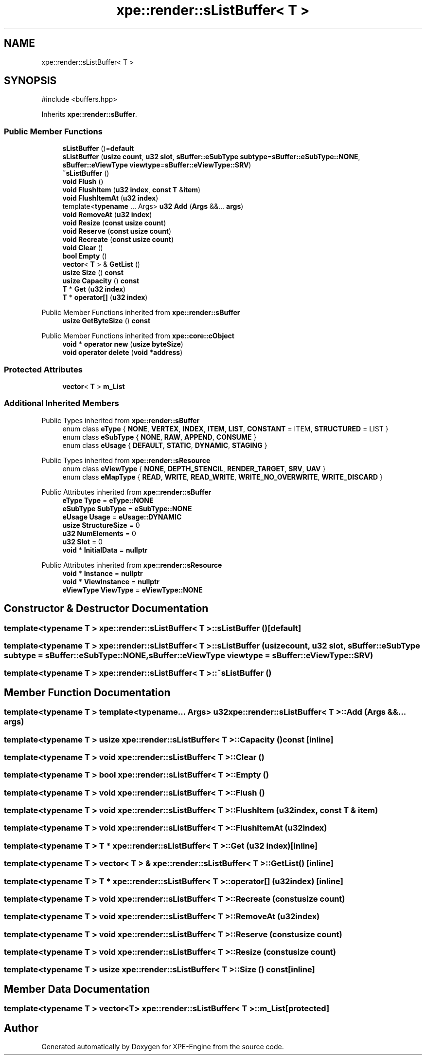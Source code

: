 .TH "xpe::render::sListBuffer< T >" 3 "Version 0.1" "XPE-Engine" \" -*- nroff -*-
.ad l
.nh
.SH NAME
xpe::render::sListBuffer< T >
.SH SYNOPSIS
.br
.PP
.PP
\fR#include <buffers\&.hpp>\fP
.PP
Inherits \fBxpe::render::sBuffer\fP\&.
.SS "Public Member Functions"

.in +1c
.ti -1c
.RI "\fBsListBuffer\fP ()=\fBdefault\fP"
.br
.ti -1c
.RI "\fBsListBuffer\fP (\fBusize\fP \fBcount\fP, \fBu32\fP \fBslot\fP, \fBsBuffer::eSubType\fP \fBsubtype\fP=\fBsBuffer::eSubType::NONE\fP, \fBsBuffer::eViewType\fP \fBviewtype\fP=\fBsBuffer::eViewType::SRV\fP)"
.br
.ti -1c
.RI "\fB~sListBuffer\fP ()"
.br
.ti -1c
.RI "\fBvoid\fP \fBFlush\fP ()"
.br
.ti -1c
.RI "\fBvoid\fP \fBFlushItem\fP (\fBu32\fP \fBindex\fP, \fBconst\fP \fBT\fP &\fBitem\fP)"
.br
.ti -1c
.RI "\fBvoid\fP \fBFlushItemAt\fP (\fBu32\fP \fBindex\fP)"
.br
.ti -1c
.RI "template<\fBtypename\fP \&.\&.\&. Args> \fBu32\fP \fBAdd\fP (\fBArgs\fP &&\&.\&.\&. \fBargs\fP)"
.br
.ti -1c
.RI "\fBvoid\fP \fBRemoveAt\fP (\fBu32\fP \fBindex\fP)"
.br
.ti -1c
.RI "\fBvoid\fP \fBResize\fP (\fBconst\fP \fBusize\fP \fBcount\fP)"
.br
.ti -1c
.RI "\fBvoid\fP \fBReserve\fP (\fBconst\fP \fBusize\fP \fBcount\fP)"
.br
.ti -1c
.RI "\fBvoid\fP \fBRecreate\fP (\fBconst\fP \fBusize\fP \fBcount\fP)"
.br
.ti -1c
.RI "\fBvoid\fP \fBClear\fP ()"
.br
.ti -1c
.RI "\fBbool\fP \fBEmpty\fP ()"
.br
.ti -1c
.RI "\fBvector\fP< \fBT\fP > & \fBGetList\fP ()"
.br
.ti -1c
.RI "\fBusize\fP \fBSize\fP () \fBconst\fP"
.br
.ti -1c
.RI "\fBusize\fP \fBCapacity\fP () \fBconst\fP"
.br
.ti -1c
.RI "\fBT\fP * \fBGet\fP (\fBu32\fP \fBindex\fP)"
.br
.ti -1c
.RI "\fBT\fP * \fBoperator[]\fP (\fBu32\fP \fBindex\fP)"
.br
.in -1c

Public Member Functions inherited from \fBxpe::render::sBuffer\fP
.in +1c
.ti -1c
.RI "\fBusize\fP \fBGetByteSize\fP () \fBconst\fP"
.br
.in -1c

Public Member Functions inherited from \fBxpe::core::cObject\fP
.in +1c
.ti -1c
.RI "\fBvoid\fP * \fBoperator new\fP (\fBusize\fP \fBbyteSize\fP)"
.br
.ti -1c
.RI "\fBvoid\fP \fBoperator delete\fP (\fBvoid\fP *\fBaddress\fP)"
.br
.in -1c
.SS "Protected Attributes"

.in +1c
.ti -1c
.RI "\fBvector\fP< \fBT\fP > \fBm_List\fP"
.br
.in -1c
.SS "Additional Inherited Members"


Public Types inherited from \fBxpe::render::sBuffer\fP
.in +1c
.ti -1c
.RI "enum class \fBeType\fP { \fBNONE\fP, \fBVERTEX\fP, \fBINDEX\fP, \fBITEM\fP, \fBLIST\fP, \fBCONSTANT\fP = ITEM, \fBSTRUCTURED\fP = LIST }"
.br
.ti -1c
.RI "enum class \fBeSubType\fP { \fBNONE\fP, \fBRAW\fP, \fBAPPEND\fP, \fBCONSUME\fP }"
.br
.ti -1c
.RI "enum class \fBeUsage\fP { \fBDEFAULT\fP, \fBSTATIC\fP, \fBDYNAMIC\fP, \fBSTAGING\fP }"
.br
.in -1c

Public Types inherited from \fBxpe::render::sResource\fP
.in +1c
.ti -1c
.RI "enum class \fBeViewType\fP { \fBNONE\fP, \fBDEPTH_STENCIL\fP, \fBRENDER_TARGET\fP, \fBSRV\fP, \fBUAV\fP }"
.br
.ti -1c
.RI "enum class \fBeMapType\fP { \fBREAD\fP, \fBWRITE\fP, \fBREAD_WRITE\fP, \fBWRITE_NO_OVERWRITE\fP, \fBWRITE_DISCARD\fP }"
.br
.in -1c

Public Attributes inherited from \fBxpe::render::sBuffer\fP
.in +1c
.ti -1c
.RI "\fBeType\fP \fBType\fP = \fBeType::NONE\fP"
.br
.ti -1c
.RI "\fBeSubType\fP \fBSubType\fP = \fBeSubType::NONE\fP"
.br
.ti -1c
.RI "\fBeUsage\fP \fBUsage\fP = \fBeUsage::DYNAMIC\fP"
.br
.ti -1c
.RI "\fBusize\fP \fBStructureSize\fP = 0"
.br
.ti -1c
.RI "\fBu32\fP \fBNumElements\fP = 0"
.br
.ti -1c
.RI "\fBu32\fP \fBSlot\fP = 0"
.br
.ti -1c
.RI "\fBvoid\fP * \fBInitialData\fP = \fBnullptr\fP"
.br
.in -1c

Public Attributes inherited from \fBxpe::render::sResource\fP
.in +1c
.ti -1c
.RI "\fBvoid\fP * \fBInstance\fP = \fBnullptr\fP"
.br
.ti -1c
.RI "\fBvoid\fP * \fBViewInstance\fP = \fBnullptr\fP"
.br
.ti -1c
.RI "\fBeViewType\fP \fBViewType\fP = \fBeViewType::NONE\fP"
.br
.in -1c
.SH "Constructor & Destructor Documentation"
.PP 
.SS "template<\fBtypename\fP \fBT\fP > \fBxpe::render::sListBuffer\fP< \fBT\fP >::sListBuffer ()\fR [default]\fP"

.SS "template<\fBtypename\fP \fBT\fP > \fBxpe::render::sListBuffer\fP< \fBT\fP >::sListBuffer (\fBusize\fP count, \fBu32\fP slot, \fBsBuffer::eSubType\fP subtype = \fR\fBsBuffer::eSubType::NONE\fP\fP, \fBsBuffer::eViewType\fP viewtype = \fR\fBsBuffer::eViewType::SRV\fP\fP)"

.SS "template<\fBtypename\fP \fBT\fP > \fBxpe::render::sListBuffer\fP< \fBT\fP >::~\fBsListBuffer\fP ()"

.SH "Member Function Documentation"
.PP 
.SS "template<\fBtypename\fP \fBT\fP > template<typename\&.\&.\&. Args> \fBu32\fP \fBxpe::render::sListBuffer\fP< \fBT\fP >::Add (\fBArgs\fP &&\&.\&.\&. args)"

.SS "template<\fBtypename\fP \fBT\fP > \fBusize\fP \fBxpe::render::sListBuffer\fP< \fBT\fP >::Capacity () const\fR [inline]\fP"

.SS "template<\fBtypename\fP \fBT\fP > \fBvoid\fP \fBxpe::render::sListBuffer\fP< \fBT\fP >::Clear ()"

.SS "template<\fBtypename\fP \fBT\fP > \fBbool\fP \fBxpe::render::sListBuffer\fP< \fBT\fP >::Empty ()"

.SS "template<\fBtypename\fP \fBT\fP > \fBvoid\fP \fBxpe::render::sListBuffer\fP< \fBT\fP >::Flush ()"

.SS "template<\fBtypename\fP \fBT\fP > \fBvoid\fP \fBxpe::render::sListBuffer\fP< \fBT\fP >::FlushItem (\fBu32\fP index, \fBconst\fP \fBT\fP & item)"

.SS "template<\fBtypename\fP \fBT\fP > \fBvoid\fP \fBxpe::render::sListBuffer\fP< \fBT\fP >::FlushItemAt (\fBu32\fP index)"

.SS "template<\fBtypename\fP \fBT\fP > \fBT\fP * \fBxpe::render::sListBuffer\fP< \fBT\fP >::Get (\fBu32\fP index)\fR [inline]\fP"

.SS "template<\fBtypename\fP \fBT\fP > \fBvector\fP< \fBT\fP > & \fBxpe::render::sListBuffer\fP< \fBT\fP >::GetList ()\fR [inline]\fP"

.SS "template<\fBtypename\fP \fBT\fP > \fBT\fP * \fBxpe::render::sListBuffer\fP< \fBT\fP >\fB::operator\fP[] (\fBu32\fP index)\fR [inline]\fP"

.SS "template<\fBtypename\fP \fBT\fP > \fBvoid\fP \fBxpe::render::sListBuffer\fP< \fBT\fP >::Recreate (\fBconst\fP \fBusize\fP count)"

.SS "template<\fBtypename\fP \fBT\fP > \fBvoid\fP \fBxpe::render::sListBuffer\fP< \fBT\fP >::RemoveAt (\fBu32\fP index)"

.SS "template<\fBtypename\fP \fBT\fP > \fBvoid\fP \fBxpe::render::sListBuffer\fP< \fBT\fP >::Reserve (\fBconst\fP \fBusize\fP count)"

.SS "template<\fBtypename\fP \fBT\fP > \fBvoid\fP \fBxpe::render::sListBuffer\fP< \fBT\fP >::Resize (\fBconst\fP \fBusize\fP count)"

.SS "template<\fBtypename\fP \fBT\fP > \fBusize\fP \fBxpe::render::sListBuffer\fP< \fBT\fP >::Size () const\fR [inline]\fP"

.SH "Member Data Documentation"
.PP 
.SS "template<\fBtypename\fP \fBT\fP > \fBvector\fP<\fBT\fP> \fBxpe::render::sListBuffer\fP< \fBT\fP >::m_List\fR [protected]\fP"


.SH "Author"
.PP 
Generated automatically by Doxygen for XPE-Engine from the source code\&.
